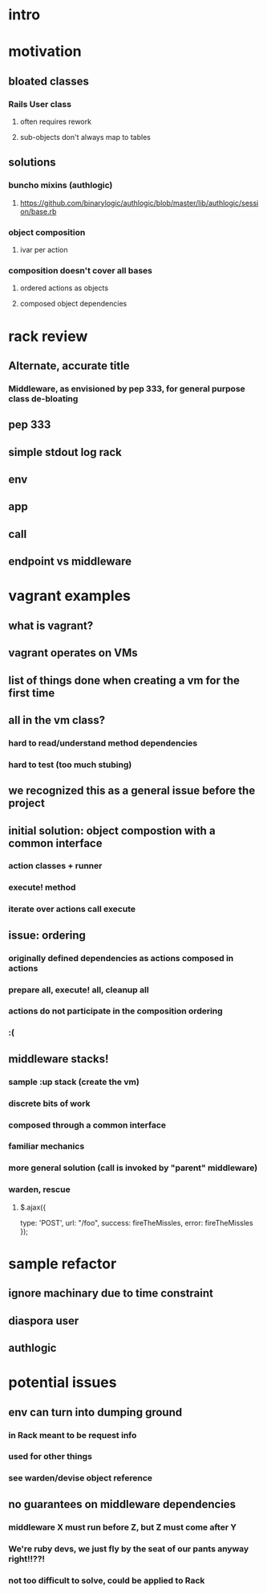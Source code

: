 * intro
* motivation
** bloated classes
*** Rails User class
**** often requires rework
**** sub-objects don't always map to tables
** solutions
*** buncho mixins (authlogic)
**** https://github.com/binarylogic/authlogic/blob/master/lib/authlogic/session/base.rb
*** object composition
**** ivar per action
*** composition doesn't cover all bases
**** ordered actions as objects
**** composed object dependencies
* rack review
** Alternate, accurate title
*** Middleware, as envisioned by pep 333, for general purpose class de-bloating
** pep 333
** simple stdout log rack
** env
** app
** call
** endpoint vs middleware
* vagrant examples
** what is vagrant?
** vagrant operates on VMs
** list of things done when creating a vm for the first time
** all in the vm class?
*** hard to read/understand method dependencies
*** hard to test (too much stubing)
** we recognized this as a general issue before the project
** initial solution: object compostion with a common interface
*** action classes + runner
*** execute! method
*** iterate over actions call execute
** issue: ordering
*** originally defined dependencies as actions composed in actions
*** prepare all, execute! all, cleanup all
*** actions do not participate in the composition ordering
*** :(
** middleware stacks!
*** sample :up stack (create the vm)
*** discrete bits of work
*** composed through a common interface
*** familiar mechanics
*** more general solution (call is invoked by "parent" middleware)
*** warden, rescue
**** $.ajax({
       type: 'POST',
       url: "/foo",
       success: fireTheMissles,
       error: fireTheMissles
     });

* sample refactor
** ignore machinary due to time constraint
** diaspora user
** authlogic

* potential issues
** env can turn into dumping ground
*** in Rack meant to be request info
*** used for other things
*** see warden/devise object reference
** no guarantees on middleware dependencies
*** middleware X must run before Z, but Z must come after Y
*** We're ruby devs, we just fly by the seat of our pants anyway right!!??!
*** not too difficult to solve, could be applied to Rack
